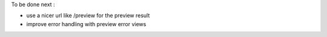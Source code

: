 To be done next :

* use a nicer url like /preview for the preview result

* improve error handling with preview error views
